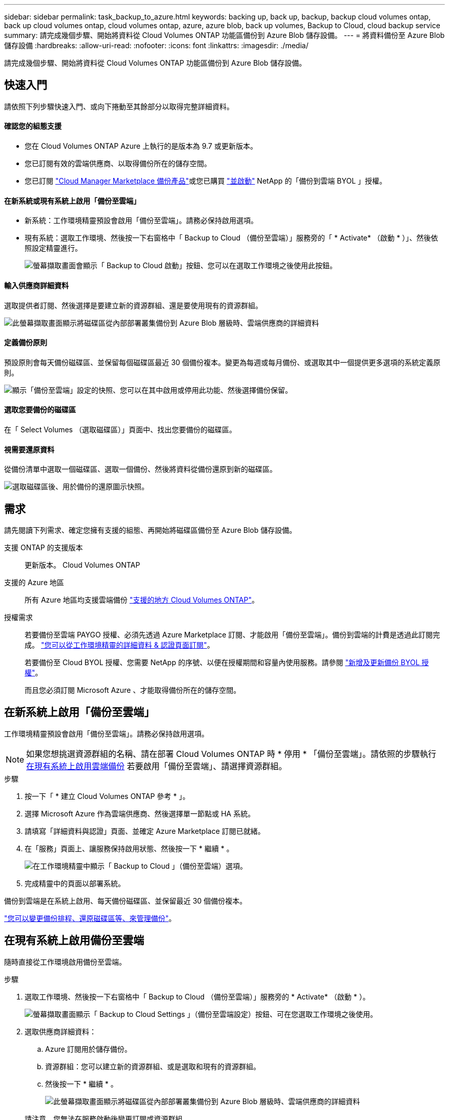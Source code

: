---
sidebar: sidebar 
permalink: task_backup_to_azure.html 
keywords: backing up, back up, backup, backup cloud volumes ontap, back up cloud volumes ontap, cloud volumes ontap, azure, azure blob, back up volumes, Backup to Cloud, cloud backup service 
summary: 請完成幾個步驟、開始將資料從 Cloud Volumes ONTAP 功能區備份到 Azure Blob 儲存設備。 
---
= 將資料備份至 Azure Blob 儲存設備
:hardbreaks:
:allow-uri-read: 
:nofooter: 
:icons: font
:linkattrs: 
:imagesdir: ./media/


[role="lead"]
請完成幾個步驟、開始將資料從 Cloud Volumes ONTAP 功能區備份到 Azure Blob 儲存設備。



== 快速入門

請依照下列步驟快速入門、或向下捲動至其餘部分以取得完整詳細資料。



==== 確認您的組態支援

* 您在 Cloud Volumes ONTAP Azure 上執行的是版本為 9.7 或更新版本。
* 您已訂閱有效的雲端供應商、以取得備份所在的儲存空間。
* 您已訂閱 https://azuremarketplace.microsoft.com/en-us/marketplace/apps/netapp.cloud-manager?tab=Overview["Cloud Manager Marketplace 備份產品"^]或您已購買 link:task_managing_licenses.html#adding-and-updating-your-backup-byol-license["並啟動"^] NetApp 的「備份到雲端 BYOL 」授權。




==== 在新系統或現有系統上啟用「備份至雲端」

* 新系統：工作環境精靈預設會啟用「備份至雲端」。請務必保持啟用選項。
* 現有系統：選取工作環境、然後按一下右窗格中「 Backup to Cloud （備份至雲端）」服務旁的「 * Activate* （啟動 * ）」、然後依照設定精靈進行。
+
image:screenshot_backup_to_s3_icon.gif["螢幕擷取畫面會顯示「 Backup to Cloud 啟動」按鈕、您可以在選取工作環境之後使用此按鈕。"]





==== 輸入供應商詳細資料

[role="quick-margin-para"]
選取提供者訂閱、然後選擇是要建立新的資源群組、還是要使用現有的資源群組。

[role="quick-margin-para"]
image:screenshot_backup_provider_settings_azure.png["此螢幕擷取畫面顯示將磁碟區從內部部署叢集備份到 Azure Blob 層級時、雲端供應商的詳細資料"]



==== 定義備份原則

[role="quick-margin-para"]
預設原則會每天備份磁碟區、並保留每個磁碟區最近 30 個備份複本。變更為每週或每月備份、或選取其中一個提供更多選項的系統定義原則。

[role="quick-margin-para"]
image:screenshot_backup_onprem_policy.png["顯示「備份至雲端」設定的快照、您可以在其中啟用或停用此功能、然後選擇備份保留。"]



==== 選取您要備份的磁碟區

[role="quick-margin-para"]
在「 Select Volumes （選取磁碟區）」頁面中、找出您要備份的磁碟區。



==== 視需要還原資料

[role="quick-margin-para"]
從備份清單中選取一個磁碟區、選取一個備份、然後將資料從備份還原到新的磁碟區。

[role="quick-margin-para"]
image:screenshot_backup_to_s3_restore_icon.gif["選取磁碟區後、用於備份的還原圖示快照。"]



== 需求

請先閱讀下列需求、確定您擁有支援的組態、再開始將磁碟區備份至 Azure Blob 儲存設備。

支援 ONTAP 的支援版本:: 更新版本。 Cloud Volumes ONTAP
支援的 Azure 地區:: 所有 Azure 地區均支援雲端備份 https://cloud.netapp.com/cloud-volumes-global-regions["支援的地方 Cloud Volumes ONTAP"^]。
授權需求:: 若要備份至雲端 PAYGO 授權、必須先透過 Azure Marketplace 訂閱、才能啟用「備份至雲端」。備份到雲端的計費是透過此訂閱完成。 link:task_deploying_otc_azure.html["您可以從工作環境精靈的詳細資料 & 認證頁面訂閱"^]。
+
--
若要備份至 Cloud BYOL 授權、您需要 NetApp 的序號、以便在授權期間和容量內使用服務。請參閱 link:task_managing_licenses.html#adding-and-updating-your-backup-byol-license["新增及更新備份 BYOL 授權"^]。

而且您必須訂閱 Microsoft Azure 、才能取得備份所在的儲存空間。

--




== 在新系統上啟用「備份至雲端」

工作環境精靈預設會啟用「備份至雲端」。請務必保持啟用選項。


NOTE: 如果您想挑選資源群組的名稱、請在部署 Cloud Volumes ONTAP 時 * 停用 * 「備份至雲端」。請依照的步驟執行 <<enabling-backup-to-cloud-on-an-existing-system,在現有系統上啟用雲端備份>> 若要啟用「備份至雲端」、請選擇資源群組。

.步驟
. 按一下「 * 建立 Cloud Volumes ONTAP 參考 * 」。
. 選擇 Microsoft Azure 作為雲端供應商、然後選擇單一節點或 HA 系統。
. 請填寫「詳細資料與認證」頁面、並確定 Azure Marketplace 訂閱已就緒。
. 在「服務」頁面上、讓服務保持啟用狀態、然後按一下 * 繼續 * 。
+
image:screenshot_backup_to_azure.gif["在工作環境精靈中顯示「 Backup to Cloud 」（備份至雲端）選項。"]

. 完成精靈中的頁面以部署系統。


備份到雲端是在系統上啟用、每天備份磁碟區、並保留最近 30 個備份複本。

link:task_managing_backups.html["您可以變更備份排程、還原磁碟區等、來管理備份"^]。



== 在現有系統上啟用備份至雲端

隨時直接從工作環境啟用備份至雲端。

.步驟
. 選取工作環境、然後按一下右窗格中「 Backup to Cloud （備份至雲端）」服務旁的 * Activate* （啟動 * ）。
+
image:screenshot_backup_to_s3_icon.gif["螢幕擷取畫面顯示「 Backup to Cloud Settings 」（備份至雲端設定）按鈕、可在您選取工作環境之後使用。"]

. 選取供應商詳細資料：
+
.. Azure 訂閱用於儲存備份。
.. 資源群組：您可以建立新的資源群組、或是選取和現有的資源群組。
.. 然後按一下 * 繼續 * 。
+
image:screenshot_backup_provider_settings_azure.png["此螢幕擷取畫面顯示將磁碟區從內部部署叢集備份到 Azure Blob 層級時、雲端供應商的詳細資料"]

+
請注意、您無法在服務啟動後變更訂閱或資源群組。



. 在 _ 定義原則 _ 頁面中、選取備份排程和保留值、然後按一下 * 繼續 * 。
+
image:screenshot_backup_onprem_policy.png["顯示「備份至雲端」設定的快照、您可以在其中啟用或停用此功能、然後選擇備份保留。"]

+
請參閱 link:concept_backup_to_cloud.html#the-schedule-is-daily-weekly-monthly-or-a-combination["現有原則的清單"^]。

. 選取您要備份的磁碟區、然後按一下「 * 啟動 * 」。
+
image:screenshot_backup_select_volumes.png["選取要備份之磁碟區的快照。"]



備份到雲端開始對每個選取的磁碟區進行初始備份。

link:task_managing_backups.html["您可以變更備份排程、還原磁碟區等、來管理備份"^]。
